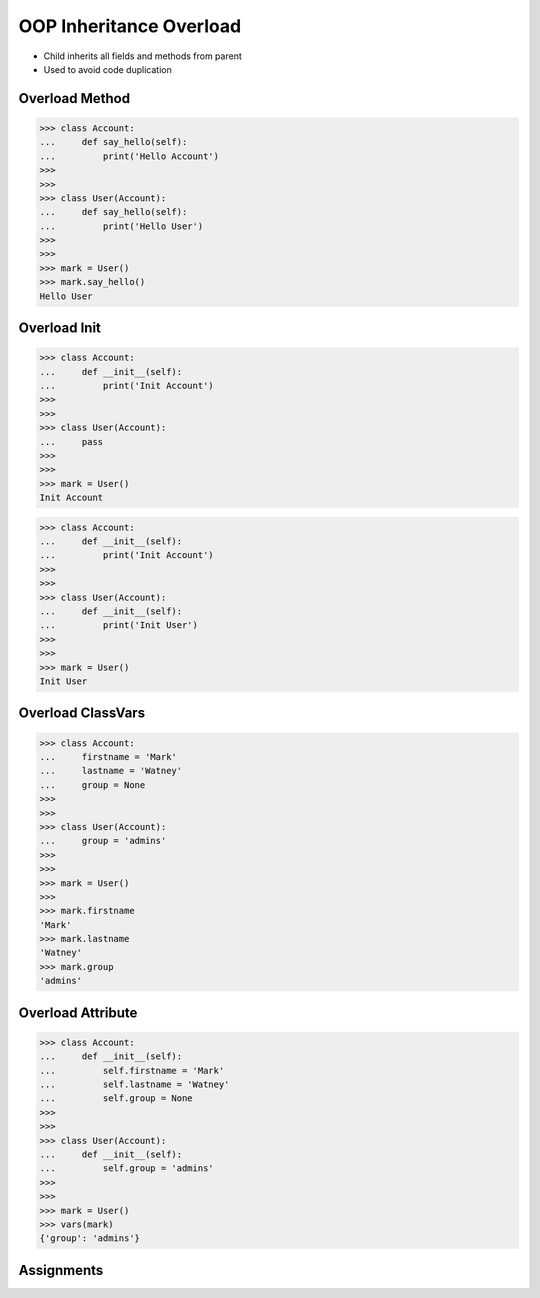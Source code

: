OOP Inheritance Overload
========================
* Child inherits all fields and methods from parent
* Used to avoid code duplication

.. glossary::

    overload
        When :term:`child` has method or attribute with the same name as
        :term:`parent`. In such case :term:`child` attribute will be used
        (will :term:`overload` :term:`parent`).


Overload Method
---------------
>>> class Account:
...     def say_hello(self):
...         print('Hello Account')
>>>
>>>
>>> class User(Account):
...     def say_hello(self):
...         print('Hello User')
>>>
>>>
>>> mark = User()
>>> mark.say_hello()
Hello User


Overload Init
-------------
>>> class Account:
...     def __init__(self):
...         print('Init Account')
>>>
>>>
>>> class User(Account):
...     pass
>>>
>>>
>>> mark = User()
Init Account

>>> class Account:
...     def __init__(self):
...         print('Init Account')
>>>
>>>
>>> class User(Account):
...     def __init__(self):
...         print('Init User')
>>>
>>>
>>> mark = User()
Init User


Overload ClassVars
------------------
>>> class Account:
...     firstname = 'Mark'
...     lastname = 'Watney'
...     group = None
>>>
>>>
>>> class User(Account):
...     group = 'admins'
>>>
>>>
>>> mark = User()
>>>
>>> mark.firstname
'Mark'
>>> mark.lastname
'Watney'
>>> mark.group
'admins'


Overload Attribute
------------------
>>> class Account:
...     def __init__(self):
...         self.firstname = 'Mark'
...         self.lastname = 'Watney'
...         self.group = None
>>>
>>>
>>> class User(Account):
...     def __init__(self):
...         self.group = 'admins'
>>>
>>>
>>> mark = User()
>>> vars(mark)
{'group': 'admins'}


Assignments
-----------
.. todo:: Assignments
